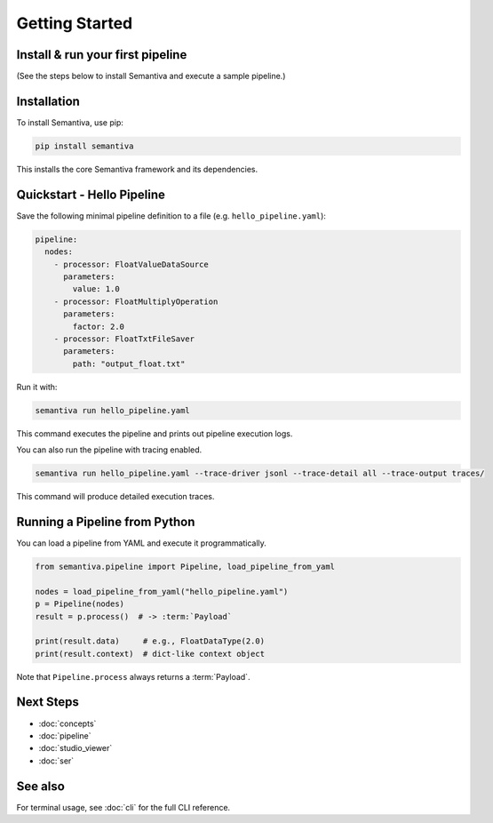 Getting Started
===============

.. _install-run-your-first-pipeline:

Install & run your first pipeline
---------------------------------
(See the steps below to install Semantiva and execute a sample pipeline.)

Installation
------------

To install Semantiva, use pip:

.. code-block:: bash

   pip install semantiva

This installs the core Semantiva framework and its dependencies.

Quickstart - Hello Pipeline
-----------------------------

Save the following minimal pipeline definition to a file (e.g. ``hello_pipeline.yaml``):

.. code-block:: yaml

   pipeline:
     nodes:
       - processor: FloatValueDataSource
         parameters:
           value: 1.0
       - processor: FloatMultiplyOperation
         parameters:
           factor: 2.0
       - processor: FloatTxtFileSaver
         parameters:
           path: "output_float.txt"

Run it with:

.. code-block:: bash

   semantiva run hello_pipeline.yaml

This command executes the pipeline and prints out pipeline execution logs.

You can also run the pipeline with tracing enabled.

.. code-block:: bash

   semantiva run hello_pipeline.yaml --trace-driver jsonl --trace-detail all --trace-output traces/

This command will produce detailed execution traces.

Running a Pipeline from Python
------------------------------

You can load a pipeline from YAML and execute it programmatically.

.. code-block:: python

   from semantiva.pipeline import Pipeline, load_pipeline_from_yaml

   nodes = load_pipeline_from_yaml("hello_pipeline.yaml")
   p = Pipeline(nodes)
   result = p.process()  # -> :term:`Payload`

   print(result.data)     # e.g., FloatDataType(2.0)
   print(result.context)  # dict-like context object

Note that ``Pipeline.process`` always returns a :term:`Payload`.

Next Steps
----------

- :doc:`concepts`
- :doc:`pipeline`
- :doc:`studio_viewer`
- :doc:`ser`

See also
--------

For terminal usage, see :doc:`cli` for the full CLI reference.
